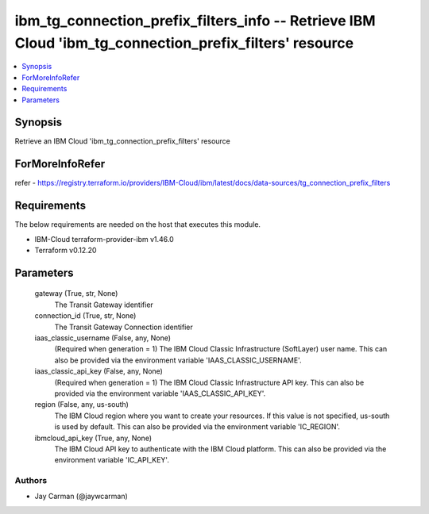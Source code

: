 
ibm_tg_connection_prefix_filters_info -- Retrieve IBM Cloud 'ibm_tg_connection_prefix_filters' resource
=======================================================================================================

.. contents::
   :local:
   :depth: 1


Synopsis
--------

Retrieve an IBM Cloud 'ibm_tg_connection_prefix_filters' resource


ForMoreInfoRefer
----------------
refer - https://registry.terraform.io/providers/IBM-Cloud/ibm/latest/docs/data-sources/tg_connection_prefix_filters

Requirements
------------
The below requirements are needed on the host that executes this module.

- IBM-Cloud terraform-provider-ibm v1.46.0
- Terraform v0.12.20



Parameters
----------

  gateway (True, str, None)
    The Transit Gateway identifier


  connection_id (True, str, None)
    The Transit Gateway Connection identifier


  iaas_classic_username (False, any, None)
    (Required when generation = 1) The IBM Cloud Classic Infrastructure (SoftLayer) user name. This can also be provided via the environment variable 'IAAS_CLASSIC_USERNAME'.


  iaas_classic_api_key (False, any, None)
    (Required when generation = 1) The IBM Cloud Classic Infrastructure API key. This can also be provided via the environment variable 'IAAS_CLASSIC_API_KEY'.


  region (False, any, us-south)
    The IBM Cloud region where you want to create your resources. If this value is not specified, us-south is used by default. This can also be provided via the environment variable 'IC_REGION'.


  ibmcloud_api_key (True, any, None)
    The IBM Cloud API key to authenticate with the IBM Cloud platform. This can also be provided via the environment variable 'IC_API_KEY'.













Authors
~~~~~~~

- Jay Carman (@jaywcarman)

